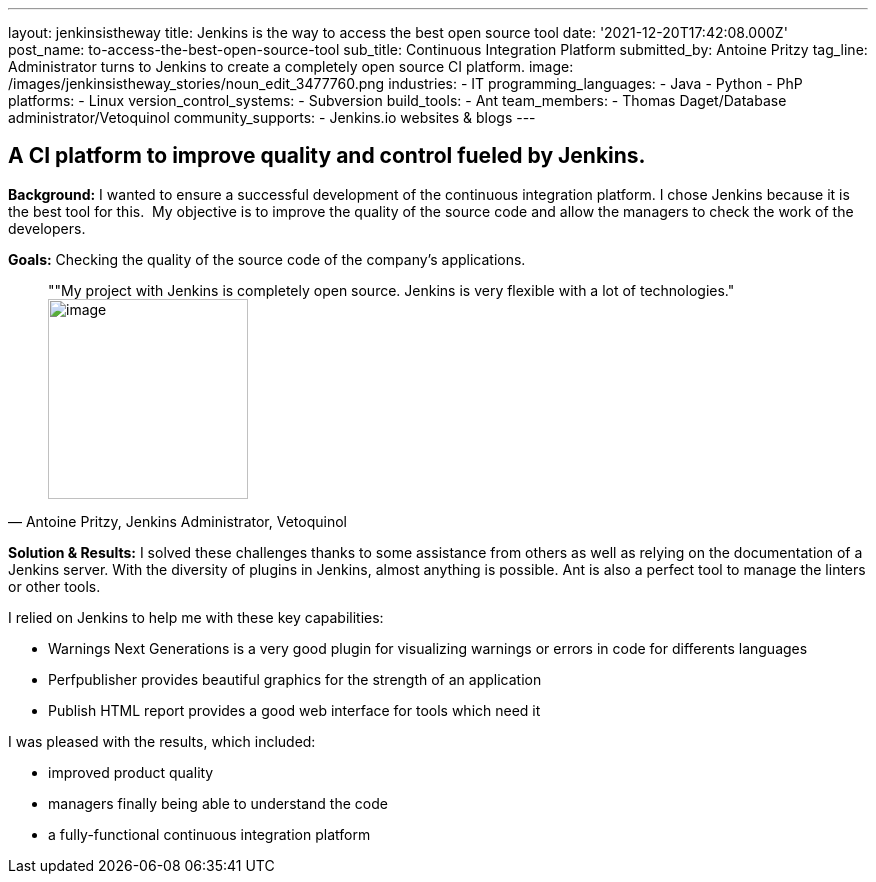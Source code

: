 ---
layout: jenkinsistheway
title: Jenkins is the way to access the best open source tool
date: '2021-12-20T17:42:08.000Z'
post_name: to-access-the-best-open-source-tool
sub_title: Continuous Integration Platform
submitted_by: Antoine Pritzy
tag_line: Administrator turns to Jenkins to create a completely open source CI platform.
image: /images/jenkinsistheway_stories/noun_edit_3477760.png
industries:
  - IT
programming_languages:
  - Java
  - Python
  - PhP
platforms:
  - Linux
version_control_systems:
  - Subversion
build_tools:
  - Ant
team_members:
  - Thomas Daget/Database administrator/Vetoquinol
community_supports:
  - Jenkins.io websites & blogs
---





== A CI platform to improve quality and control fueled by Jenkins.

*Background:* I wanted to ensure a successful development of the continuous integration platform. I chose Jenkins because it is the best tool for this.  My objective is to improve the quality of the source code and allow the managers to check the work of the developers.

*Goals:* Checking the quality of the source code of the company's applications.





[.testimonal]
[quote, "Antoine Pritzy, Jenkins Administrator, Vetoquinol"]
""My project with Jenkins is completely open source. Jenkins is very flexible with a lot of technologies."
image:/images/jenkinsistheway_stories/Jenkins-logo.png[image,width=200,height=200]


*Solution & Results:* I solved these challenges thanks to some assistance from others as well as relying on the documentation of a Jenkins server. With the diversity of plugins in Jenkins, almost anything is possible. Ant is also a perfect tool to manage the linters or other tools.

I relied on Jenkins to help me with these key capabilities:

* Warnings Next Generations is a very good plugin for visualizing warnings or errors in code for differents languages
* Perfpublisher provides beautiful graphics for the strength of an application
* Publish HTML report provides a good web interface for tools which need it

I was pleased with the results, which included:

* improved product quality
* managers finally being able to understand the code 
* a fully-functional continuous integration platform
